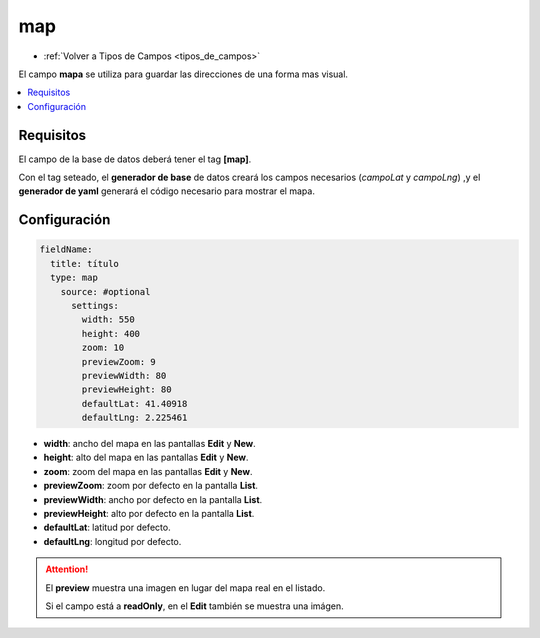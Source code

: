 ===
map
===

* :ref:`Volver a Tipos de Campos <tipos_de_campos>`

El campo **mapa** se utiliza para guardar las direcciones de una forma
mas visual.

.. contents::
   :local:
   :depth: 3

Requisitos
==========

El campo de la base de datos deberá tener el tag **[map]**.

Con el tag seteado, el **generador de base** de datos creará los campos necesarios
(*campoLat* y *campoLng*) ,y el **generador de yaml** generará el código necesario para
mostrar el mapa.

Configuración
=============

.. code-block:: yaml

   fieldName:
     title: título
     type: map
       source: #optional
         settings:
           width: 550
           height: 400 
           zoom: 10 
           previewZoom: 9 
           previewWidth: 80
           previewHeight: 80
           defaultLat: 41.40918
           defaultLng: 2.225461

* **width**: ancho del mapa en las pantallas **Edit** y **New**.
* **height**: alto del mapa en las pantallas **Edit** y **New**.
* **zoom**: zoom del mapa en las pantallas **Edit** y **New**.
* **previewZoom**: zoom por defecto en la pantalla **List**.
* **previewWidth**: ancho por defecto en la pantalla **List**.
* **previewHeight**: alto por defecto en la pantalla **List**.
* **defaultLat**: latitud por defecto.
* **defaultLng**: longitud por defecto.

.. attention:: 
   
   El **preview** muestra una imagen en lugar del mapa real en el listado.
   
   Si el campo está a **readOnly**, en el **Edit** también se muestra una imágen.